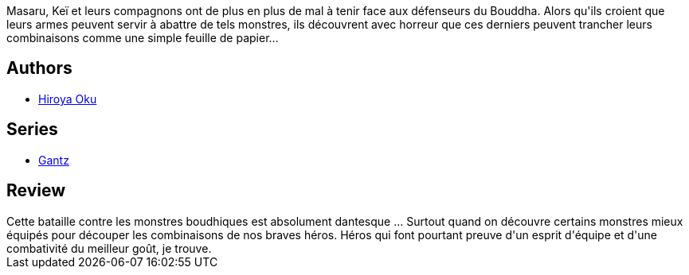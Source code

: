 :jbake-type: post
:jbake-status: published
:jbake-title: Gantz T07
:jbake-tags:  combat, monstre, mort,_année_2014,_mois_mai,_note_3,rayon-bd,read
:jbake-date: 2014-05-18
:jbake-depth: ../../
:jbake-uri: goodreads/books/9782845804524.adoc
:jbake-bigImage: https://i.gr-assets.com/images/S/compressed.photo.goodreads.com/books/1332346480l/4937611._SX98_.jpg
:jbake-smallImage: https://i.gr-assets.com/images/S/compressed.photo.goodreads.com/books/1332346480l/4937611._SX50_.jpg
:jbake-source: https://www.goodreads.com/book/show/4937611
:jbake-style: goodreads goodreads-book

++++
<div class="book-description">
Masaru, Keï et leurs compagnons ont de plus en plus de mal à tenir face aux défenseurs du Bouddha. Alors qu'ils croient que leurs armes peuvent servir à abattre de tels monstres, ils découvrent avec horreur que ces derniers peuvent trancher leurs combinaisons comme une simple feuille de papier…
</div>
++++


## Authors
* link:../authors/304949.html[Hiroya Oku]

## Series
* link:../series/Gantz.html[Gantz]

## Review

++++
Cette bataille contre les monstres boudhiques est absolument dantesque ... Surtout quand on découvre certains monstres mieux équipés pour découper les combinaisons de nos braves héros. Héros qui font pourtant preuve d'un esprit d'équipe et d'une combativité du meilleur goût, je trouve.
++++